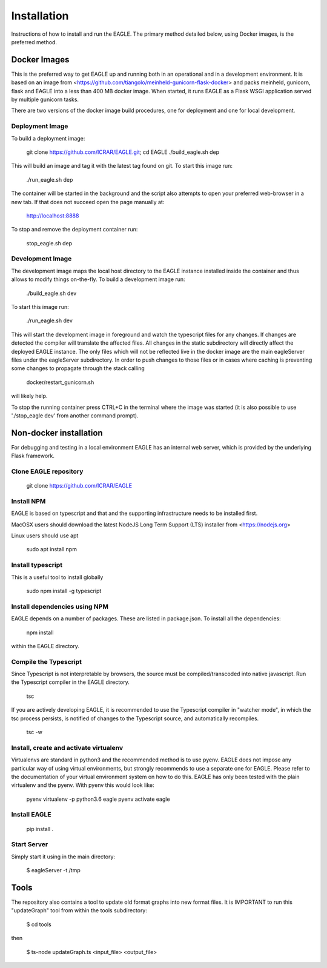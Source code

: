 Installation
============

Instructions of how to install and run the EAGLE. The primary method detailed below, using Docker images, is the preferred method.

Docker Images
-------------

This is the preferred way to get EAGLE up and running both in an operational and in a development environment. It is based on an image from <https://github.com/tiangolo/meinheld-gunicorn-flask-docker> and packs meinheld, gunicorn, flask and EAGLE into a less than 400 MB docker image. When started, it runs EAGLE as a Flask WSGI application served by multiple gunicorn tasks.

There are two versions of the docker image build procedures, one for deployment and one for local development.

Deployment Image
""""""""""""""""

To build a deployment image:

    git clone https://github.com/ICRAR/EAGLE.git; cd EAGLE
    ./build_eagle.sh dep

This will build an image and tag it with the latest tag found on git. To start this image run:

    ./run_eagle.sh dep

The container will be started in the background and the script also attempts to open your preferred web-browser in a new tab. If that does not succeed open the page manually at:

    http://localhost:8888

To stop and remove the deployment container run:

    stop_eagle.sh dep

Development Image
"""""""""""""""""

The development image maps the local host directory to the EAGLE instance installed inside the container and thus allows to modify things on-the-fly. To build a development image run:

    ./build_eagle.sh dev

To start this image run:

    ./run_eagle.sh dev

This will start the development image in foreground and watch the typescript files for any changes. If changes are detected the compiler will translate the affected files. All changes in the static subdirectory will directly affect the deployed EAGLE instance. The only files which will not be reflected live in the docker image are the main eagleServer files under the eagleServer subdirectory. In order to push changes to those files or in cases where caching is preventing some changes to propagate through the stack calling

    docker/restart_gunicorn.sh

will likely help.

To stop the running container press CTRL+C in the terminal where the image was started (it is also possible to use './stop_eagle dev' from another command prompt).

Non-docker installation
-----------------------

For debugging and testing in a local environment EAGLE has an internal web server, which is provided by the underlying Flask framework.

Clone EAGLE repository
""""""""""""""""""""""

    git clone https://github.com/ICRAR/EAGLE

Install NPM
"""""""""""

EAGLE is based on typescript and that and the supporting infrastructure needs to be installed first.

MacOSX users should download the latest NodeJS Long Term Support (LTS) installer from <https://nodejs.org>

Linux users should use apt

    sudo apt install npm

Install typescript
""""""""""""""""""

This is a useful tool to install globally

    sudo npm install -g typescript

Install dependencies using NPM
""""""""""""""""""""""""""""""

EAGLE depends on a number of packages. These are listed in package.json. To install all the dependencies:

    npm install

within the EAGLE directory.

Compile the Typescript
""""""""""""""""""""""

Since Typescript is not interpretable by browsers, the source must be compiled/transcoded into native javascript. Run the Typescript compiler in the EAGLE directory.

    tsc

If you are actively developing EAGLE, it is recommended to use the Typescript compiler in "watcher mode", in which the tsc process persists, is notified of changes to the Typescript source, and automatically recompiles.

    tsc -w

Install, create and activate virtualenv
"""""""""""""""""""""""""""""""""""""""

Virtualenvs are standard in python3 and the recommended method
is to use pyenv. EAGLE does not impose any particular way of
using virtual environments, but strongly recommends to use a separate one for EAGLE. Please refer to the documentation of your virtual environment system on how to do this. EAGLE has only been tested with the plain virtualenv and the pyenv. With pyenv this would look like:

    pyenv virtualenv -p python3.6 eagle
    pyenv activate eagle

Install EAGLE
"""""""""""""

    pip install .

Start Server
""""""""""""

Simply start it using in the main directory:

    $ eagleServer -t /tmp

Tools
-----

The repository also contains a tool to update old format graphs into new format files. It is IMPORTANT to run this "updateGraph" tool from within the tools subdirectory:

    $ cd tools

then

    $ ts-node updateGraph.ts <input_file> <output_file>
